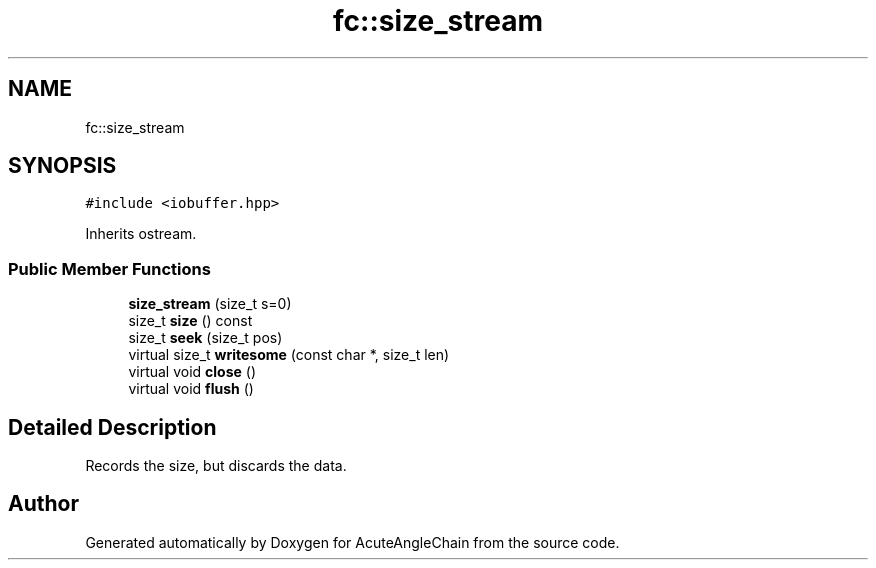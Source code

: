 .TH "fc::size_stream" 3 "Sun Jun 3 2018" "AcuteAngleChain" \" -*- nroff -*-
.ad l
.nh
.SH NAME
fc::size_stream
.SH SYNOPSIS
.br
.PP
.PP
\fC#include <iobuffer\&.hpp>\fP
.PP
Inherits ostream\&.
.SS "Public Member Functions"

.in +1c
.ti -1c
.RI "\fBsize_stream\fP (size_t s=0)"
.br
.ti -1c
.RI "size_t \fBsize\fP () const"
.br
.ti -1c
.RI "size_t \fBseek\fP (size_t pos)"
.br
.ti -1c
.RI "virtual size_t \fBwritesome\fP (const char *, size_t len)"
.br
.ti -1c
.RI "virtual void \fBclose\fP ()"
.br
.ti -1c
.RI "virtual void \fBflush\fP ()"
.br
.in -1c
.SH "Detailed Description"
.PP 
Records the size, but discards the data\&. 

.SH "Author"
.PP 
Generated automatically by Doxygen for AcuteAngleChain from the source code\&.
